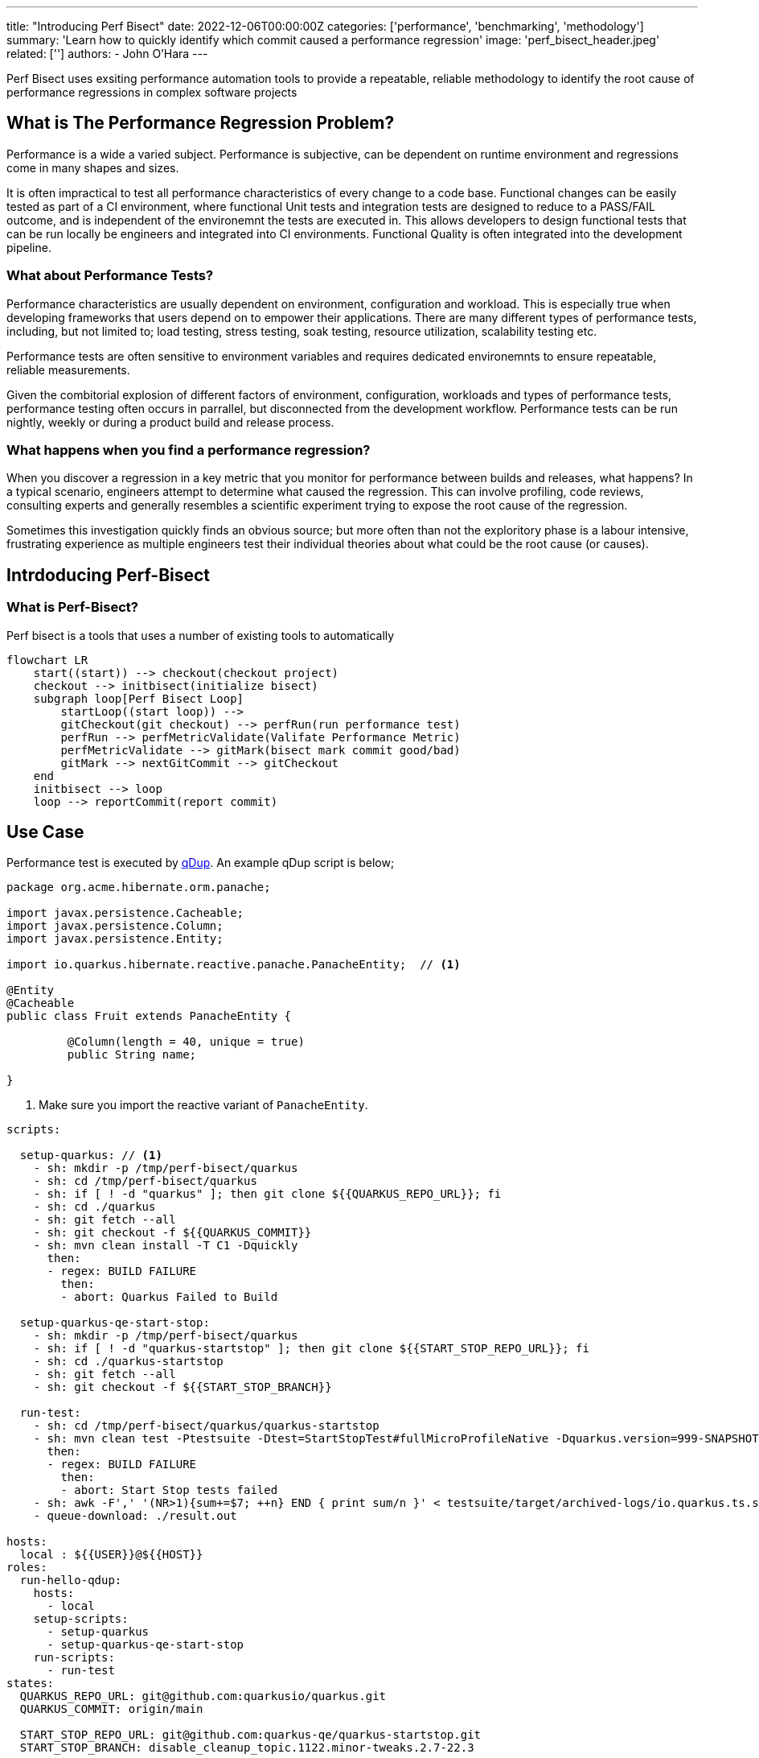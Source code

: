 ---
title: "Introducing Perf Bisect"
date: 2022-12-06T00:00:00Z
categories: ['performance', 'benchmarking', 'methodology']
summary: 'Learn how to quickly identify which commit caused a performance regression'
image: 'perf_bisect_header.jpeg'
related: ['']
authors: 
 - John O'Hara
---

Perf Bisect uses exsiting performance automation tools to provide a repeatable, reliable methodology to identify the root cause of performance regressions in complex software projects

== What is The Performance Regression Problem?

Performance is a wide a varied subject. Performance is subjective, can be dependent on runtime environment and regressions come in many shapes and sizes. 

It is often impractical to test all performance characteristics of every change to a code base. Functional changes can be easily tested as part of a CI environment, where functional Unit tests and integration tests are designed to reduce to a PASS/FAIL outcome, and is independent of the environemnt the tests are executed in. This allows developers to design functional tests that can be run locally be engineers and integrated into CI environments.  Functional Quality is often integrated into the development pipeline. 

=== What about Performance Tests?

Performance characteristics are usually dependent on environment, configuration and workload.  This is especially true when developing frameworks that users depend on to empower their applications.  There are many different types of performance tests, including, but not limited to; load testing, stress testing, soak testing, resource utilization, scalability testing etc.

Performance tests are often sensitive to environment variables and requires dedicated environemnts to ensure repeatable, reliable measurements. 

Given the combitorial explosion of different factors of environment, configuration, workloads and types of performance tests, performance testing often occurs in parrallel, but disconnected from the development workflow.  Performance tests can be run nightly, weekly or during a product build and release process.

=== What happens when you find a performance regression? 

When you discover a regression in a key metric that you monitor for performance between builds and releases, what happens?  In a typical scenario, engineers attempt to determine what caused the regression.  This can involve profiling, code reviews, consulting experts and generally resembles a scientific experiment trying to expose the root cause of the regression.

Sometimes this investigation quickly finds an obvious source; but more often than not the exploritory phase is a labour intensive, frustrating experience as multiple engineers test their individual theories about what could be the root cause (or causes). 

== Intrdoducing Perf-Bisect

=== What is Perf-Bisect?


Perf bisect is a tools that uses a number of existing tools to automatically 


[mermaid, perf-bisect-diag, svg]
----
flowchart LR
    start((start)) --> checkout(checkout project)
    checkout --> initbisect(initialize bisect)
    subgraph loop[Perf Bisect Loop]
        startLoop((start loop)) -->
        gitCheckout(git checkout) --> perfRun(run performance test)
        perfRun --> perfMetricValidate(Valifate Performance Metric)
        perfMetricValidate --> gitMark(bisect mark commit good/bad)
        gitMark --> nextGitCommit --> gitCheckout
    end
    initbisect --> loop
    loop --> reportCommit(report commit)
----

== Use Case

Performance test is executed by https://github.com/Hyperfoil/qDup/blob/master/docs/userguide.adoc[qDup].  An example qDup script is below;

[source, java]
----
package org.acme.hibernate.orm.panache;

import javax.persistence.Cacheable;
import javax.persistence.Column;
import javax.persistence.Entity;

import io.quarkus.hibernate.reactive.panache.PanacheEntity;  // <1>

@Entity
@Cacheable
public class Fruit extends PanacheEntity {

	 @Column(length = 40, unique = true)
	 public String name;

}
----
<1> Make sure you import the reactive variant of `PanacheEntity`.


[source, yaml]
----
scripts:

  setup-quarkus: // <1>
    - sh: mkdir -p /tmp/perf-bisect/quarkus
    - sh: cd /tmp/perf-bisect/quarkus
    - sh: if [ ! -d "quarkus" ]; then git clone ${{QUARKUS_REPO_URL}}; fi
    - sh: cd ./quarkus
    - sh: git fetch --all
    - sh: git checkout -f ${{QUARKUS_COMMIT}}
    - sh: mvn clean install -T C1 -Dquickly
      then:
      - regex: BUILD FAILURE
        then:
        - abort: Quarkus Failed to Build

  setup-quarkus-qe-start-stop:
    - sh: mkdir -p /tmp/perf-bisect/quarkus
    - sh: if [ ! -d "quarkus-startstop" ]; then git clone ${{START_STOP_REPO_URL}}; fi
    - sh: cd ./quarkus-startstop
    - sh: git fetch --all
    - sh: git checkout -f ${{START_STOP_BRANCH}}

  run-test:
    - sh: cd /tmp/perf-bisect/quarkus/quarkus-startstop
    - sh: mvn clean test -Ptestsuite -Dtest=StartStopTest#fullMicroProfileNative -Dquarkus.version=999-SNAPSHOT
      then:
      - regex: BUILD FAILURE
        then:
        - abort: Start Stop tests failed
    - sh: awk -F',' '(NR>1){sum+=$7; ++n} END { print sum/n }' < testsuite/target/archived-logs/io.quarkus.ts.startstop.StartStopTest/fullMicroProfileNative/measurements.csv > result.out
    - queue-download: ./result.out

hosts:
  local : ${{USER}}@${{HOST}}
roles:
  run-hello-qdup:
    hosts:
      - local
    setup-scripts:
      - setup-quarkus
      - setup-quarkus-qe-start-stop
    run-scripts:
      - run-test
states:
  QUARKUS_REPO_URL: git@github.com:quarkusio/quarkus.git
  QUARKUS_COMMIT: origin/main

  START_STOP_REPO_URL: git@github.com:quarkus-qe/quarkus-startstop.git
  START_STOP_BRANCH: disable_cleanup_topic.1122.minor-tweaks.2.7-22.3
  
  USER: johara
  HOST: localhost
----
<1> Some random script

=== Configuration

{{< highlight json>}}
{
    "project": {
      "repoUrl": "https://github.com/quarkusio/quarkus.git",
      "badCommit": "bc5fb5a3a05dd4dd9c45dceaec84d3afd60dbf58",
      "goodCommit": "3f94ebd676bb9c9804220ad8fce7f71e5ce1dee4" 
    },
    "validator": {
      "ScalarFileLimitValidator": {
        "filePath": "localhost/result.out",
        "limit": "68000.0"
      }
    },
    "qDup": {
      "scriptFile": "quarkus-perf-bisect.yaml",
      "utilityScripts": [
        "core-scripts/util.yaml"
      ],
      "repoUrl": "https://github.com/johnaohara/perf-bisect-qDup-scripts.git",
      "branch": "*/main",
      "credentials": {
        "user": "",
        "pword": ""
      },
      "commitParam": "QUARKUS_COMMIT",
      "params": {
        "HOST": "localhost",
        "USER": "johara"
      }
    }
  }
{{< / highlight >}}
